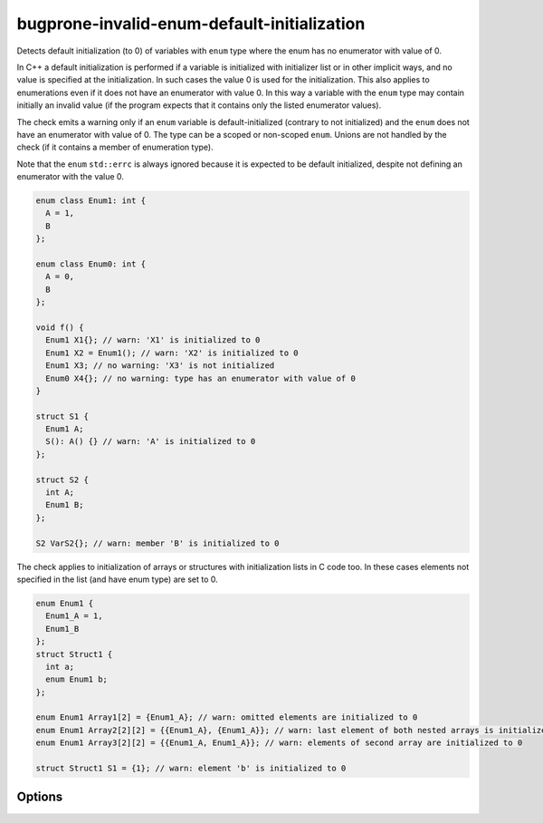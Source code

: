 .. title:: clang-tidy - bugprone-invalid-enum-default-initialization

bugprone-invalid-enum-default-initialization
============================================

Detects default initialization (to 0) of variables with ``enum`` type where
the enum has no enumerator with value of 0.

In C++ a default initialization is performed if a variable is initialized with
initializer list or in other implicit ways, and no value is specified at the
initialization. In such cases the value 0 is used for the initialization.
This also applies to enumerations even if it does not have an enumerator with
value 0. In this way a variable with the ``enum`` type may contain initially an
invalid value (if the program expects that it contains only the listed
enumerator values).

The check emits a warning only if an ``enum`` variable is default-initialized
(contrary to not initialized) and the ``enum`` does not have an enumerator with
value of 0. The type can be a scoped or non-scoped ``enum``. Unions are not
handled by the check (if it contains a member of enumeration type).

Note that the ``enum`` ``std::errc`` is always ignored because it is expected to
be default initialized, despite not defining an enumerator with the value 0.

.. code-block:: c++

  enum class Enum1: int {
    A = 1,
    B
  };

  enum class Enum0: int {
    A = 0,
    B
  };

  void f() {
    Enum1 X1{}; // warn: 'X1' is initialized to 0
    Enum1 X2 = Enum1(); // warn: 'X2' is initialized to 0
    Enum1 X3; // no warning: 'X3' is not initialized
    Enum0 X4{}; // no warning: type has an enumerator with value of 0
  }

  struct S1 {
    Enum1 A;
    S(): A() {} // warn: 'A' is initialized to 0
  };

  struct S2 {
    int A;
    Enum1 B;
  };

  S2 VarS2{}; // warn: member 'B' is initialized to 0

The check applies to initialization of arrays or structures with initialization
lists in C code too. In these cases elements not specified in the list (and have
enum type) are set to 0.

.. code-block:: c

  enum Enum1 {
    Enum1_A = 1,
    Enum1_B
  };
  struct Struct1 {
    int a;
    enum Enum1 b;
  };

  enum Enum1 Array1[2] = {Enum1_A}; // warn: omitted elements are initialized to 0
  enum Enum1 Array2[2][2] = {{Enum1_A}, {Enum1_A}}; // warn: last element of both nested arrays is initialized to 0
  enum Enum1 Array3[2][2] = {{Enum1_A, Enum1_A}}; // warn: elements of second array are initialized to 0

  struct Struct1 S1 = {1}; // warn: element 'b' is initialized to 0


Options
-------

.. option:: IgnoredEnums

  Semicolon-separated list of regexes specifying enums for which this check won't be
  enforced. Default is `::std::errc`.
